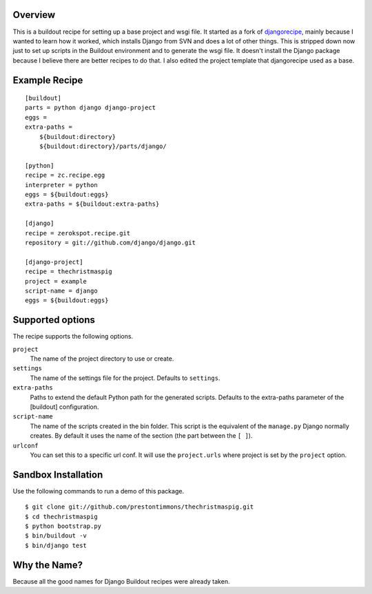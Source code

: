 Overview
========

This is a buildout recipe for setting up a base project and wsgi file.
It started as a fork of `djangorecipe`_, mainly because I wanted to
learn how it worked, which installs Django from SVN and does a lot of
other things. This is stripped down now just to set up scripts in the
Buildout environment and to generate the wsgi file. It doesn't install
the Django package because I believe there are better recipes to do that.
I also edited the project template that djangorecipe used as a base.


Example Recipe
==============

::

    [buildout]
    parts = python django django-project
    eggs =
    extra-paths =
        ${buildout:directory}
        ${buildout:directory}/parts/django/

    [python]
    recipe = zc.recipe.egg
    interpreter = python
    eggs = ${buildout:eggs}
    extra-paths = ${buildout:extra-paths}

    [django]
    recipe = zerokspot.recipe.git
    repository = git://github.com/django/django.git

    [django-project]
    recipe = thechristmaspig
    project = example
    script-name = django
    eggs = ${buildout:eggs}


Supported options
=================

The recipe supports the following options.

``project``
    The name of the project directory to use or create.

``settings``
    The name of the settings file for the project. Defaults to ``settings``.

``extra-paths``
    Paths to extend the default Python path for the generated scripts.
    Defaults to the extra-paths parameter of the [buildout] configuration.

``script-name``
    The name of the scripts created in the bin folder. This script is the
    equivalent of the ``manage.py`` Django normally creates. By default it
    uses the name of the section (the part between the ``[ ]``).

``urlconf``
    You can set this to a specific url conf. It will use the
    ``project.urls`` where project is set by the ``project`` option.


Sandbox Installation
====================

Use the following commands to run a demo of this package.

::

    $ git clone git://github.com/prestontimmons/thechristmaspig.git
    $ cd thechristmaspig
    $ python bootstrap.py
    $ bin/buildout -v
    $ bin/django test


Why the Name?
=============

Because all the good names for Django Buildout recipes were already taken.


.. _`djangorecipe`: http://pypi.python.org/pypi/djangorecipe
